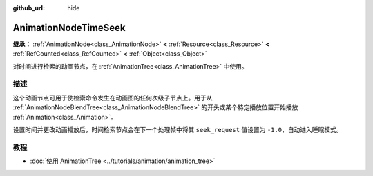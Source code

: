 :github_url: hide

.. DO NOT EDIT THIS FILE!!!
.. Generated automatically from Godot engine sources.
.. Generator: https://github.com/godotengine/godot/tree/4.3/doc/tools/make_rst.py.
.. XML source: https://github.com/godotengine/godot/tree/4.3/doc/classes/AnimationNodeTimeSeek.xml.

.. _class_AnimationNodeTimeSeek:

AnimationNodeTimeSeek
=====================

**继承：** :ref:`AnimationNode<class_AnimationNode>` **<** :ref:`Resource<class_Resource>` **<** :ref:`RefCounted<class_RefCounted>` **<** :ref:`Object<class_Object>`

对时间进行检索的动画节点，在 :ref:`AnimationTree<class_AnimationTree>` 中使用。

.. rst-class:: classref-introduction-group

描述
----

这个动画节点可用于使检索命令发生在动画图的任何次级子节点上。用于从 :ref:`AnimationNodeBlendTree<class_AnimationNodeBlendTree>` 的开头或某个特定播放位置开始播放 :ref:`Animation<class_Animation>`\ 。

设置时间并更改动画播放后，时间检索节点会在下一个处理帧中将其 ``seek_request`` 值设置为 ``-1.0``\ ，自动进入睡眠模式。


.. tabs::

 .. code-tab:: gdscript

    # 从开始处播放子动画。
    animation_tree.set("parameters/TimeSeek/seek_request", 0.0)
    # 替代语法（与上述结果相同）。
    animation_tree["parameters/TimeSeek/seek_request"] = 0.0
    
    # 从 12 秒的时间戳开始播放子动画。
    animation_tree.set("parameters/TimeSeek/seek_request", 12.0)
    # 替代语法（与上述结果相同）。
    animation_tree["parameters/TimeSeek/seek_request"] = 12.0

 .. code-tab:: csharp

    // 从开始处播放子动画。
    animationTree.Set("parameters/TimeSeek/seek_request", 0.0);
    
    // 从 12 秒的时间戳开始播放子动画。
    animationTree.Set("parameters/TimeSeek/seek_request", 12.0);



.. rst-class:: classref-introduction-group

教程
----

- :doc:`使用 AnimationTree <../tutorials/animation/animation_tree>`

.. |virtual| replace:: :abbr:`virtual (本方法通常需要用户覆盖才能生效。)`
.. |const| replace:: :abbr:`const (本方法无副作用，不会修改该实例的任何成员变量。)`
.. |vararg| replace:: :abbr:`vararg (本方法除了能接受在此处描述的参数外，还能够继续接受任意数量的参数。)`
.. |constructor| replace:: :abbr:`constructor (本方法用于构造某个类型。)`
.. |static| replace:: :abbr:`static (调用本方法无需实例，可直接使用类名进行调用。)`
.. |operator| replace:: :abbr:`operator (本方法描述的是使用本类型作为左操作数的有效运算符。)`
.. |bitfield| replace:: :abbr:`BitField (这个值是由下列位标志构成位掩码的整数。)`
.. |void| replace:: :abbr:`void (无返回值。)`
